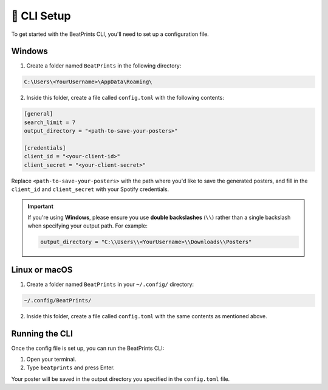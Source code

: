 🥞 CLI Setup
------------

To get started with the BeatPrints CLI, you'll need to set up a configuration file.

Windows
~~~~~~~

1. Create a folder named ``BeatPrints`` in the following directory:

.. code:: python

  C:\Users\<YourUsername>\AppData\Roaming\

2. Inside this folder, create a file called ``config.toml`` with the
   following contents:

.. code:: toml

   [general]
   search_limit = 7
   output_directory = "<path-to-save-your-posters>"

   [credentials]
   client_id = "<your-client-id>"
   client_secret = "<your-client-secret>"

Replace ``<path-to-save-your-posters>`` with the path where you'd like to save the generated posters, and fill in the ``client_id`` and ``client_secret`` with your Spotify credentials.


.. important::

  If you're using **Windows**, please ensure you use **double backslashes** (``\\``) rather than a single backslash when specifying your output path. For example:

  .. code:: python

    output_directory = "C:\\Users\\<YourUsername>\\Downloads\\Posters"

Linux or macOS
~~~~~~~~~~~~~~

1. Create a folder named ``BeatPrints`` in your ``~/.config/`` directory:

.. code:: python

   ~/.config/BeatPrints/

2. Inside this folder, create a file called ``config.toml`` with the same contents as mentioned above.

Running the CLI
~~~~~~~~~~~~~~~

Once the config file is set up, you can run the BeatPrints CLI:

1. Open your terminal.
2. Type ``beatprints`` and press Enter.

Your poster will be saved in the output directory you specified in the ``config.toml`` file.
